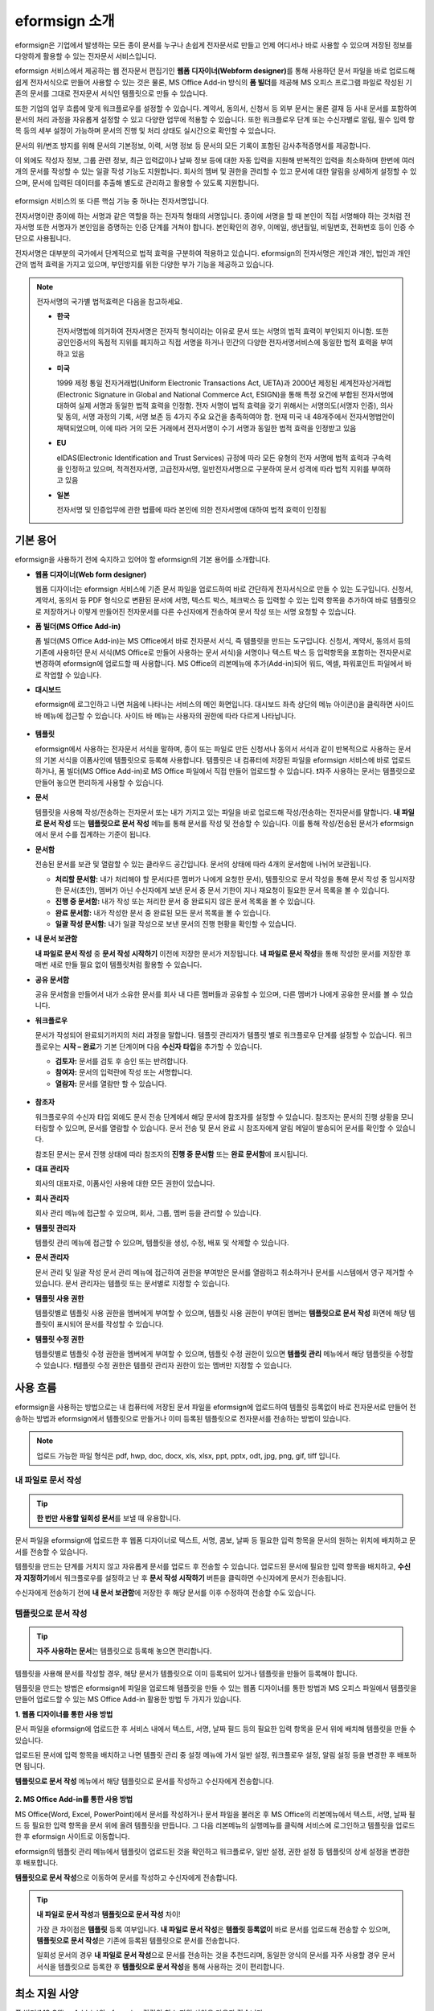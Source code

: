 ==================
eformsign 소개
==================


eformsign은 기업에서 발생하는 모든 종이 문서를 누구나 손쉽게 전자문서로 만들고 언제 어디서나 바로 사용할 수 있으며 저장된 정보를 다양하게 활용할 수 있는 전자문서 서비스입니다.

eformsign 서비스에서 제공하는 웹 전자문서 편집기인 **웹폼 디자이너(Webform designer)**\를 통해 사용하던 문서 파일을 바로 업로드해 쉽게 전자서식으로 만들어 사용할 수 있는 것은 물론, MS Office Add-in 방식의 **폼 빌더**\ 를 제공해 MS 오피스 프로그램 파일로 작성된 기존의 문서를 그대로 전자문서 서식인 템플릿으로 만들 수 있습니다.

또한 기업의 업무 흐름에 맞게 워크플로우를 설정할 수 있습니다. 계약서,
동의서, 신청서 등 외부 문서는 물론 결재 등 사내 문서를 포함하여 문서의
처리 과정을 자유롭게 설정할 수 있고 다양한 업무에 적용할 수 있습니다.
또한 워크플로우 단계 또는 수신자별로 알림, 필수 입력 항목 등의 세부
설정이 가능하며 문서의 진행 및 처리 상태도 실시간으로 확인할 수
있습니다.

문서의 위/변조 방지를 위해 문서의 기본정보, 이력, 서명 정보 등 문서의
모든 기록이 포함된 감사추적증명서를 제공합니다.

이 외에도 작성자 정보, 그룹 관련 정보, 최근 입력값이나 날짜 정보 등에
대한 자동 입력을 지원해 반복적인 입력을 최소화하며 한번에 여러 개의
문서를 작성할 수 있는 일괄 작성 기능도 지원합니다. 회사의 멤버 및 권한을
관리할 수 있고 문서에 대한 알림을 상세하게 설정할 수 있으며, 문서에
입력된 데이터를 추출해 별도로 관리하고 활용할 수 있도록 지원합니다.

.. figure:: resources/main_feature.png
   :alt: 주요 기능
   :width: 700px



eformsign 서비스의 또 다른 핵심 기능 중 하나는 전자서명입니다.

전자서명이란 종이에 하는 서명과 같은 역할을 하는 전자적 형태의
서명입니다. 종이에 서명을 할 때 본인이 직접 서명해야 하는 것처럼
전자서명 또한 서명자가 본인임을 증명하는 인증 단계를 거쳐야 합니다. 본인확인의 경우, 이메일, 생년월일, 비밀번호, 전화번호 등이 인증 수단으로 사용됩니다.

전자서명은 대부분의 국가에서 단계적으로 법적 효력을 구분하여 적용하고
있습니다. eformsign의 전자서명은 개인과 개인, 법인과 개인 간의 법적
효력을 가지고 있으며, 부인방지를 위한 다양한 부가 기능을 제공하고
있습니다.

.. note::

   전자서명의 국가별 법적효력은 다음을 참고하세요.

   -  **한국** 

      전자서명법에 의거하여 전자서명은 전자적 형식이라는 이유로 문서 또는 서명의 법적 효력이 부인되지 아니함. 또한 공인인증서의 독점적 지위를 폐지하고 직접 서명을 하거나 민간의 다양한 전자서명서비스에 동일한 법적 효력을 부여하고 있음

   -  **미국** 

      1999 제정 통일 전자거래법(Uniform Electronic Transactions Act, UETA)과 2000년 제정된 세계전자상거래법(Electronic Signature in Global and National Commerce Act, ESIGN)을 통해 특정 요건에 부합된 전자서명에 대하여 실제 서명과 동일한 법적 효력을 인정함. 전자 서명이 법적 효력을 갖기 위해서는 서명의도(서명자 인증), 의사 및 동의, 서명 과정의 기록, 서명 보존 등 4가지 주요 요건을 충족하여야 함. 현재 미국 내 48개주에서 전자서명법안이 채택되었으며, 이에 따라 거의 모든 거래에서 전자서명이 수기 서명과 동일한 법적 효력을 인정받고 있음

   -  **EU** 

      eIDAS(Electronic Identification and Trust Services) 규정에 따라 모든 유형의 전자 서명에 법적 효력과 구속력을 인정하고 있으며, 적격전자서명, 고급전자서명, 일반전자서명으로 구분하여 문서 성격에 따라 법적 지위를 부여하고 있음

   -  **일본** 
   
      전자서명 및 인증업무에 관한 법률에 따라 본인에 의한 전자서명에 대하여 법적 효력이 인정됨




기본 용어
-------------

eformsign을 사용하기 전에 숙지하고 있어야 할 eformsign의 기본 용어를
소개합니다.

-  **웹폼 디자이너(Web form designer)**

   웹폼 디자이너는 eformsign 서비스에 기존 문서 파일을
   업로드하여 바로 간단하게 전자서식으로 만들 수 있는 도구입니다.
   신청서, 계약서, 동의서 등 PDF 형식으로 변환된 문서에 서명, 텍스트 박스,
   체크박스 등 입력할 수 있는 입력 항목을 추가하여 바로 템플릿으로
   저장하거나 이렇게 만들어진 전자문서를 다른 수신자에게 전송하여 문서
   작성 또는 서명 요청할 수 있습니다.

-  **폼 빌더(MS Office Add-in)**

   폼 빌더(MS Office Add-in)는 MS Office에서 바로 전자문서 서식, 즉 템플릿을 만드는
   도구입니다. 신청서, 계약서, 동의서 등의 기존에 사용하던 문서 서식(MS Office로
   만들어 사용하는 문서 서식)을 서명이나 텍스트 박스 등 입력항목을 포함하는
   전자문서로 변경하여 eformsign에 업로드할 때 사용합니다. MS Office의
   리본메뉴에 추가(Add-in)되어 워드, 엑셀, 파워포인트 파일에서 바로 작업할 수 있습니다.

-  **대시보드**

   eformsign에 로그인하고 나면 처음에 나타나는 서비스의 메인
   화면입니다. 대시보드 좌측 상단의 메뉴 아이콘(|image1|)을 클릭하면
   사이드 바 메뉴에 접근할 수 있습니다. 사이드 바 메뉴는 사용자의 권한에
   따라 다르게 나타납니다.

   .. figure:: resources/dashboard.png
      :alt: eformsign 대시보드 화면
      :width: 750px


-  **템플릿**

   eformsign에서 사용하는 전자문서 서식을 말하며, 종이 또는 파일로 만든 신청서나 동의서 서식과 같이 반복적으로 사용하는 문서의 기본 서식을 이폼사인에 템플릿으로 등록해 사용합니다. 템플릿은 내 컴퓨터에 저장된 파일을 eformsign 서비스에 바로 업로드하거나, 폼 빌더(MS Office Add-in)로 MS Office 파일에서 직접 만들어 업로드할 수 있습니다. ❗자주 사용하는 문서는 템플릿으로 만들어 놓으면 편리하게 사용할 수 있습니다. 

-  **문서**

   템플릿을 사용해 작성/전송하는 전자문서 또는 내가 가지고 있는 파일을 바로 업로드해 작성/전송하는 전자문서를 말합니다. **내 파일로 문서 작성** 또는 **템플릿으로 문서 작성** 메뉴를 통해 문서를 작성 및 전송할 수 있습니다. 이를 통해 작성/전송된 문서가 eformsign에서 문서 수를 집계하는 기준이 됩니다.

-  **문서함**

   전송된 문서를 보관 및 열람할 수 있는 클라우드 공간입니다.
   문서의 상태에 따라 4개의 문서함에 나뉘어 보관됩니다.

   -  **처리할 문서함:** 내가 처리해야 할 문서(다른 멤버가 나에게 요청한 문서), 템플릿으로 문서 작성을 통해 문서 작성 중 임시저장한 문서(초안), 멤버가 아닌 수신자에게 보낸 문서 중 문서 기한이 지나 재요청이 필요한 문서 목록을 볼 수 있습니다.

   -  **진행 중 문서함:** 내가 작성 또는 처리한 문서 중 완료되지 않은 문서 목록을 볼 수 있습니다.

   -  **완료 문서함:** 내가 작성한 문서 중 완료된 모든 문서 목록을 볼 수 있습니다.

   -  **일괄 작성 문서함:** 내가 일괄 작성으로 보낸 문서의 진행 현황을 확인할 수 있습니다.

-  **내 문서 보관함**

   **내 파일로 문서 작성** 중 **문서 작성 시작하기** 이전에 저장한 문서가 저장됩니다. **내 파일로 문서 작성**\ 을 통해 작성한 문서를 저장한 후 매번 새로 만들 필요 없이 템플릿처럼 활용할 수 있습니다.

-  **공유 문서함** 

   공유 문서함을 만들어서 내가 소유한 문서를 회사 내 다른 멤버들과 공유할 수 있으며, 다른 멤버가 나에게 공유한 문서를 볼 수 있습니다. 

-  **워크플로우**

   문서가 작성되어 완료되기까지의 처리 과정을 말합니다.
   템플릿 관리자가 템플릿 별로 워크플로우 단계를 설정할 수 있습니다.
   워크플로우는 **시작 – 완료**\ 가 기본 단계이며 다음 **수신자 타입**\ 을 추가할 수 있습니다.

   -  **검토자:** 문서를 검토 후 승인 또는 반려합니다.

   -  **참여자:** 문서의 입력란에 작성 또는 서명합니다. 

   -  **열람자:** 문서를 열람만 할 수 있습니다. 

   .. figure:: resources/workflow_new.png
      :alt: 워크플로우 단계
      :width: 600px


-  **참조자** 

   워크플로우의 수신자 타입 외에도 문서 전송 단계에서 해당 문서에 참조자를 설정할 수 있습니다. 참조자는 문서의 진행 상황을 모니터링할 수 있으며, 문서를 열람할 수 있습니다. 문서 전송 및 문서 완료 시 참조자에게 알림 메일이 발송되어 문서를 확인할 수 있습니다.
   
   참조된 문서는 문서 진행 상태에 따라 참조자의 **진행 중 문서함** 또는 **완료 문서함**\ 에 표시됩니다.

-  **대표 관리자**

   회사의 대표자로, 이폼사인 사용에 대한 모든 권한이 있습니다.

-  **회사 관리자**

   회사 관리 메뉴에 접근할 수 있으며, 회사, 그룹, 멤버 등을 관리할 수 있습니다.

-  **템플릿 관리자**

   템플릿 관리 메뉴에 접근할 수 있으며, 템플릿을 생성, 수정, 배포 및 삭제할 수 있습니다.

-  **문서 관리자**

   문서 관리 및 일괄 작성 문서 관리 메뉴에 접근하여 권한을 부여받은 문서를 열람하고 취소하거나 문서를 시스템에서 영구 제거할 수 있습니다. 문서 관리자는 템플릿 또는 문서별로 지정할 수 있습니다.

-  **템플릿 사용 권한**

   템플릿별로 템플릿 사용 권한을 멤버에게 부여할 수 있으며, 템플릿 사용 권한이 부여된 멤버는 **템플릿으로 문서 작성** 화면에 해당 템플릿이 표시되어 문서를 작성할 수 있습니다. 

-  **템플릿 수정 권한**

   템플릿별로 템플릿 수정 권한을 멤버에게 부여할 수 있으며, 템플릿 수정 권한이 있으면 **템플릿 관리** 메뉴에서 해당 템플릿을 수정할 수 있습니다. ❗템플릿 수정 권한은 템플릿 관리자 권한이 있는 멤버만 지정할 수 있습니다.



사용 흐름
-------------

eformsign을 사용하는 방법으로는 내 컴퓨터에 저장된 문서 파일을 eformsign에 업로드하여 템플릿 등록없이 바로 전자문서로 만들어 전송하는 방법과 eformsign에서 템플릿으로 만들거나 이미 등록된 템플릿으로 전자문서를 전송하는 방법이 있습니다.

.. note::

   업로드 가능한 파일 형식은 pdf, hwp, doc, docx, xls, xlsx, ppt, pptx, odt, jpg, png, gif, tiff 입니다. 


내 파일로 문서 작성
~~~~~~~~~~~~~~~~~~~~~~~~~~~~~~~~~~~~~~

.. tip:: 
   
   **한 번만 사용할 일회성 문서**\ 를 보낼 때 유용합니다.


문서 파일을 eformsign에 업로드한 후 웹폼 디자이너로 텍스트, 서명, 콤보, 날짜 등 필요한 입력 항목을 문서의 원하는 위치에 배치하고 문서를 전송할 수 있습니다.

템플릿을 만드는 단계를 거치지 않고 자유롭게 문서를 업로드 후 전송할 수 있습니다. 업로드된 문서에 필요한 입력 항목을 배치하고, **수신자 지정하기**\ 에서 워크플로우를 설정하고 난 후 **문서 작성 시작하기** 버튼을 클릭하면 수신자에게 문서가 전송됩니다.

수신자에게 전송하기 전에 **내 문서 보관함**\ 에 저장한 후 해당 문서를 이후 수정하여 전송할 수도 있습니다.

.. figure:: resources/use_flow_myfile.png
   :alt: 내 파일로 문서 작성시 사용 흐름
   :width: 700px


템플릿으로 문서 작성
~~~~~~~~~~~~~~~~~~~~~~~~~~~~~~~~~~~~~~~~~~~~~~~

.. tip:: 

   **자주 사용하는 문서**\ 는 템플릿으로 등록해 놓으면 편리합니다. 


템플릿을 사용해 문서를 작성할 경우, 해당 문서가 템플릿으로 이미 등록되어 있거나 템플릿을 만들어 등록해야 합니다.


템플릿을 만드는 방법은 eformsign에 파일을 업로드해 템플릿을 만들 수 있는 웹폼 디자이너를 통한 방법과 MS 오피스 파일에서 템플릿을 만들어 업로드할 수 있는 MS Office Add-in 활용한 방법 두 가지가 있습니다.

**1. 웹폼 디자이너를 통한 사용 방법**

문서 파일을 eformsign에 업로드한 후 서비스 내에서 텍스트, 서명, 날짜 필드 등의 필요한 입력 항목을 문서 위에 배치해 템플릿을 만들 수 있습니다.

업로드된 문서에 입력 항목을 배치하고 나면 템플릿 관리 중 설정 메뉴에 가서 일반 설정, 워크플로우 설정, 알림 설정 등을 변경한 후 배포하면 됩니다.

**템플릿으로 문서 작성** 메뉴에서 해당 템플릿으로 문서를 작성하고 수신자에게 전송합니다.

.. figure:: resources/use_flow_web.png
   :alt: 웹폼 디자이너와 eformsign 간 사용 흐름
   :width: 700px




**2. MS Office Add-in를 통한 사용 방법**

MS Office(Word, Excel, PowerPoint)에서 문서를 작성하거나 문서 파일을 불러온 후 MS Office의 리본메뉴에서 텍스트, 서명, 날짜 필드 등 필요한 입력 항목을 문서 위에 올려 템플릿을 만듭니다. 그 다음 리본메뉴의 실행메뉴를 클릭해 서비스에 로그인하고 템플릿을 업로드한 후 eformsign 사이트로 이동합니다.

eformsign의 템플릿 관리 메뉴에서 템플릿이 업로드된 것을 확인하고 워크플로우, 일반 설정, 권한 설정 등 템플릿의 상세 설정을 변경한 후 배포합니다.

**템플릿으로 문서 작성**\ 으로 이동하여 문서를 작성하고 수신자에게 전송합니다.

.. figure:: resources/use_flow.png
   :alt: 폼 빌더와 eformsign 간 사용 흐름
   :width: 700px

.. tip::

   **내 파일로 문서 작성**\ 과 **템플릿으로 문서 작성** 차이!

   가장 큰 차이점은 **템플릿** 등록 여부입니다.
   **내 파일로 문서 작성**\ 은 **템플릿 등록없이**  바로 문서를 업로드해 전송할 수 있으며, **템플릿으로 문서 작성**\ 은 기존에 등록된 템플릿으로 문서를 전송합니다. 

   일회성 문서의 경우 **내 파일로 문서 작성**\ 으로 문서를 전송하는 것을 추천드리며, 동일한 양식의 문서를 자주 사용할 경우 문서 서식을 템플릿으로 등록한 후 **템플릿으로 문서 작성**\ 을 통해 사용하는 것이 편리합니다. 


최소 지원 사양
----------------------

폼 빌더(MS Office Add-in)와 eformsign 각각의 최소 지원 사양은 다음과 같습니다.

-  **폼 빌더(MS Office Add-in)**

   -  **PC 운영 체제:** 윈도우 7 이상

   -  **MS 오피스:** Microsoft Office 2010 이상

-  **eformsign**

   -  **PC 운영 체제:** 윈도우 10 이상, OS X 매버릭스 이상

   -  **브라우저:** Microsoft Edge 79 이상, 크롬 49 이상, 사파리 9 이상

   -  **모바일 운영 체제:** iOS: 6.1.6 이상, 안드로이드: 5.0(롤리팝) 이상

.. note::

   eformsign을 사용하기 위해 반드시 모바일 앱을 설치해야 하는 것은 아닙니다.



.. |image1| image:: resources/menu_icon.png


